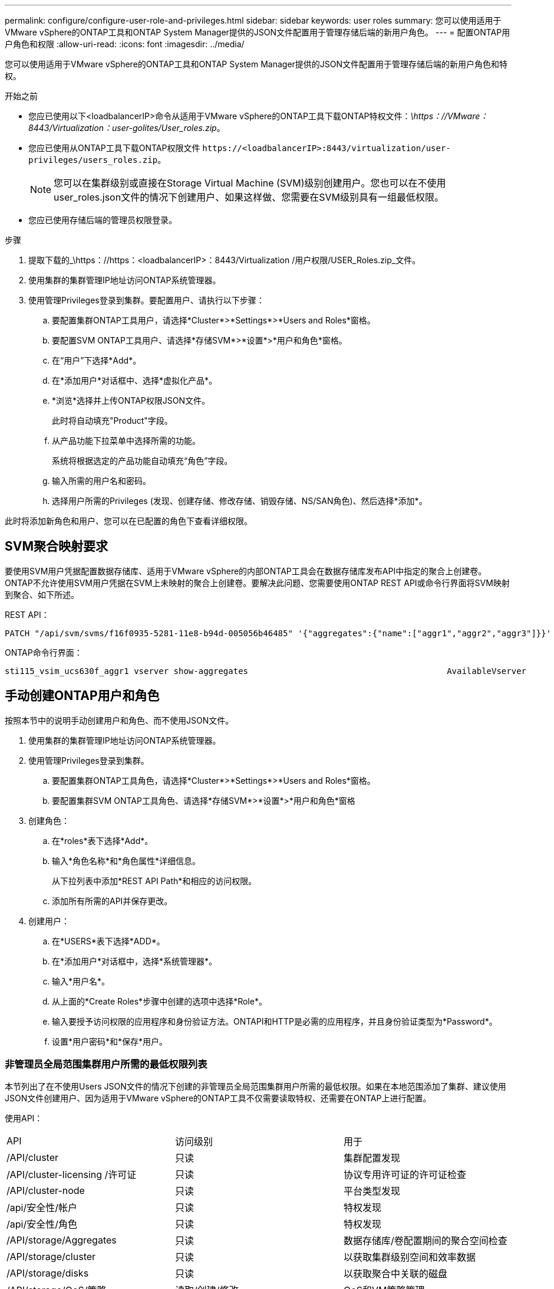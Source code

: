 ---
permalink: configure/configure-user-role-and-privileges.html 
sidebar: sidebar 
keywords: user roles 
summary: 您可以使用适用于VMware vSphere的ONTAP工具和ONTAP System Manager提供的JSON文件配置用于管理存储后端的新用户角色。 
---
= 配置ONTAP用户角色和权限
:allow-uri-read: 
:icons: font
:imagesdir: ../media/


[role="lead"]
您可以使用适用于VMware vSphere的ONTAP工具和ONTAP System Manager提供的JSON文件配置用于管理存储后端的新用户角色和特权。

.开始之前
* 您应已使用以下<loadbalancerIP>命令从适用于VMware vSphere的ONTAP工具下载ONTAP特权文件：_\https：//VMware：8443/Virtualization：user-golites/User_roles.zip_。
* 您应已使用从ONTAP工具下载ONTAP权限文件 `\https://<loadbalancerIP>:8443/virtualization/user-privileges/users_roles.zip`。
+

NOTE: 您可以在集群级别或直接在Storage Virtual Machine (SVM)级别创建用户。您也可以在不使用user_roles.json文件的情况下创建用户、如果这样做、您需要在SVM级别具有一组最低权限。

* 您应已使用存储后端的管理员权限登录。


.步骤
. 提取下载的_\https：//https：<loadbalancerIP>：8443/Virtualization /用户权限/USER_Roles.zip_文件。
. 使用集群的集群管理IP地址访问ONTAP系统管理器。
. 使用管理Privileges登录到集群。要配置用户、请执行以下步骤：
+
.. 要配置集群ONTAP工具用户，请选择*Cluster*>*Settings*>*Users and Roles*窗格。
.. 要配置SVM ONTAP工具用户、请选择*存储SVM*>*设置*>*用户和角色*窗格。
.. 在“用户”下选择*Add*。
.. 在*添加用户*对话框中、选择*虚拟化产品*。
.. *浏览*选择并上传ONTAP权限JSON文件。
+
此时将自动填充"Product"字段。

.. 从产品功能下拉菜单中选择所需的功能。
+
系统将根据选定的产品功能自动填充“角色”字段。

.. 输入所需的用户名和密码。
.. 选择用户所需的Privileges (发现、创建存储、修改存储、销毁存储、NS/SAN角色)、然后选择*添加*。




此时将添加新角色和用户、您可以在已配置的角色下查看详细权限。



== SVM聚合映射要求

要使用SVM用户凭据配置数据存储库、适用于VMware vSphere的内部ONTAP工具会在数据存储库发布API中指定的聚合上创建卷。ONTAP不允许使用SVM用户凭据在SVM上未映射的聚合上创建卷。要解决此问题、您需要使用ONTAP REST API或命令行界面将SVM映射到聚合、如下所述。

REST API：

[listing]
----
PATCH "/api/svm/svms/f16f0935-5281-11e8-b94d-005056b46485" '{"aggregates":{"name":["aggr1","aggr2","aggr3"]}}'
----
ONTAP命令行界面：

[listing]
----
sti115_vsim_ucs630f_aggr1 vserver show-aggregates                                        AvailableVserver        Aggregate      State         Size Type    SnapLock Type-------------- -------------- ------- ---------- ------- --------------svm_test       sti115_vsim_ucs630f_aggr1                               online     10.11GB vmdisk  non-snaplock
----


== 手动创建ONTAP用户和角色

按照本节中的说明手动创建用户和角色、而不使用JSON文件。

. 使用集群的集群管理IP地址访问ONTAP系统管理器。
. 使用管理Privileges登录到集群。
+
.. 要配置集群ONTAP工具角色，请选择*Cluster*>*Settings*>*Users and Roles*窗格。
.. 要配置集群SVM ONTAP工具角色、请选择*存储SVM*>*设置*>*用户和角色*窗格


. 创建角色：
+
.. 在*roles*表下选择*Add*。
.. 输入*角色名称*和*角色属性*详细信息。
+
从下拉列表中添加*REST API Path*和相应的访问权限。

.. 添加所有所需的API并保存更改。


. 创建用户：
+
.. 在*USERS*表下选择*ADD*。
.. 在*添加用户*对话框中，选择*系统管理器*。
.. 输入*用户名*。
.. 从上面的*Create Roles*步骤中创建的选项中选择*Role*。
.. 输入要授予访问权限的应用程序和身份验证方法。ONTAPI和HTTP是必需的应用程序，并且身份验证类型为*Password*。
.. 设置*用户密码*和*保存*用户。






=== 非管理员全局范围集群用户所需的最低权限列表

本节列出了在不使用Users JSON文件的情况下创建的非管理员全局范围集群用户所需的最低权限。如果在本地范围添加了集群、建议使用JSON文件创建用户、因为适用于VMware vSphere的ONTAP工具不仅需要读取特权、还需要在ONTAP上进行配置。

使用API：

|===


| API | 访问级别 | 用于 


| /API/cluster | 只读 | 集群配置发现 


| /API/cluster-licensing /许可证 | 只读 | 协议专用许可证的许可证检查 


| /API/cluster-node | 只读 | 平台类型发现 


| /api/安全性/帐户 | 只读 | 特权发现 


| /api/安全性/角色 | 只读 | 特权发现 


| /API/storage/Aggregates | 只读 | 数据存储库/卷配置期间的聚合空间检查 


| /API/storage/cluster | 只读 | 以获取集群级别空间和效率数据 


| /API/storage/disks | 只读 | 以获取聚合中关联的磁盘 


| /API/storage/QoS/策略 | 读取/创建/修改 | QoS和VM策略管理 


| /apI/SVM/SVM | 只读 | 在本地添加集群的情况下获取SVM配置。 


| /API/network/IP/接口 | 只读 | 添加存储后端—要确定管理LIF的范围、请使用集群/SVM 
|===


=== 为基于VMware vSphere ONTAP API的集群范围用户创建ONTAP工具


NOTE: 您需要发现、创建、修改和销毁Privileges、以便在数据存储库出现故障时执行修补操作和自动回滚。缺少所有这些Privileges会导致工作流中断和清理问题。

通过为基于VMware vSphere ONTAP API的用户创建ONTAP工具并执行发现、创建存储、修改存储、销毁存储Privileges、可以启动发现并管理ONTAP工具工作流。

要使用上述所有Privileges创建集群范围的用户、请运行以下命令：

[listing]
----

security login rest-role create -role <role-name> -api /api/application/consistency-groups -access all

security login rest-role create -role <role-name> -api /api/private/cli/snapmirror -access all

security login rest-role create -role <role-name> -api /api/protocols/nfs/export-policies -access all

security login rest-role create -role <role-name> -api /api/protocols/nvme/subsystem-maps -access all

security login rest-role create -role <role-name> -api /api/protocols/nvme/subsystems -access all

security login rest-role create -role <role-name> -api /api/protocols/san/igroups -access all

security login rest-role create -role <role-name> -api /api/protocols/san/lun-maps -access all

security login rest-role create -role <role-name> -api /api/protocols/san/vvol-bindings -access all

security login rest-role create -role <role-name> -api /api/snapmirror/relationships -access all

security login rest-role create -role <role-name> -api /api/storage/volumes -access all

security login rest-role create -role <role-name> -api "/api/storage/volumes/*/snapshots" -access all

security login rest-role create -role <role-name> -api /api/storage/luns -access all

security login rest-role create -role <role-name> -api /api/storage/namespaces -access all

security login rest-role create -role <role-name> -api /api/storage/qos/policies -access all

security login rest-role create -role <role-name> -api /api/cluster/schedules -access read_create

security login rest-role create -role <role-name> -api /api/snapmirror/policies -access read_create

security login rest-role create -role <role-name> -api /api/storage/file/clone -access read_create

security login rest-role create -role <role-name> -api /api/storage/file/copy -access read_create

security login rest-role create -role <role-name> -api /api/support/ems/application-logs -access read_create

security login rest-role create -role <role-name> -api /api/protocols/nfs/services -access read_modify

security login rest-role create -role <role-name> -api /api/cluster -access readonly

security login rest-role create -role <role-name> -api /api/cluster/jobs -access readonly

security login rest-role create -role <role-name> -api /api/cluster/licensing/licenses -access readonly

security login rest-role create -role <role-name> -api /api/cluster/nodes -access readonly

security login rest-role create -role <role-name> -api /api/cluster/peers -access readonly

security login rest-role create -role <role-name> -api /api/name-services/name-mappings -access readonly

security login rest-role create -role <role-name> -api /api/network/ethernet/ports -access readonly

security login rest-role create -role <role-name> -api /api/network/fc/interfaces -access readonly

security login rest-role create -role <role-name> -api /api/network/fc/logins -access readonly

security login rest-role create -role <role-name> -api /api/network/fc/ports -access readonly

security login rest-role create -role <role-name> -api /api/network/ip/interfaces -access readonly

security login rest-role create -role <role-name> -api /api/protocols/nfs/kerberos/interfaces -access readonly

security login rest-role create -role <role-name> -api /api/protocols/nvme/interfaces -access readonly

security login rest-role create -role <role-name> -api /api/protocols/san/fcp/services -access readonly

security login rest-role create -role <role-name> -api /api/protocols/san/iscsi/services -access readonly

security login rest-role create -role <role-name> -api /api/security/accounts -access readonly

security login rest-role create -role <role-name> -api /api/security/roles -access readonly

security login rest-role create -role <role-name> -api /api/storage/aggregates -access readonly

security login rest-role create -role <role-name> -api /api/storage/cluster -access readonly

security login rest-role create -role <role-name> -api /api/storage/disks -access readonly

security login rest-role create -role <role-name> -api /api/storage/qtrees -access readonly

security login rest-role create -role <role-name> -api /api/storage/quota/reports -access readonly

security login rest-role create -role <role-name> -api /api/storage/snapshot-policies -access readonly

security login rest-role create -role <role-name> -api /api/svm/peers -access readonly

security login rest-role create -role <role-name> -api /api/svm/svms -access readonly

----
此外、对于ONTAP 9.16.0及更高版本、请运行以下命令：

[listing]
----
security login rest-role create -role <role-name> -api /api/storage/storage-units -access all
----


=== 为基于VMware vSphere ONTAP API的SVM范围的用户创建ONTAP工具

要使用所有Privileges创建SVM范围的用户、请运行以下命令：

[listing]
----
security login rest-role create -role <role-name> -api /api/application/consistency-groups -access all -vserver <vserver-name>

security login rest-role create -role <role-name> -api /api/private/cli/snapmirror -access all -vserver <vserver-name>

security login rest-role create -role <role-name> -api /api/protocols/nfs/export-policies -access all -vserver <vserver-name>

security login rest-role create -role <role-name> -api /api/protocols/nvme/subsystem-maps -access all -vserver <vserver-name>

security login rest-role create -role <role-name> -api /api/protocols/nvme/subsystems -access all -vserver <vserver-name>

security login rest-role create -role <role-name> -api /api/protocols/san/igroups -access all -vserver <vserver-name>

security login rest-role create -role <role-name> -api /api/protocols/san/lun-maps -access all -vserver <vserver-name>

security login rest-role create -role <role-name> -api /api/protocols/san/vvol-bindings -access all -vserver <vserver-name>

security login rest-role create -role <role-name> -api /api/snapmirror/relationships -access all -vserver <vserver-name>

security login rest-role create -role <role-name> -api /api/storage/volumes -access all -vserver <vserver-name>

security login rest-role create -role <role-name> -api "/api/storage/volumes/*/snapshots" -access all -vserver <vserver-name>

security login rest-role create -role <role-name> -api /api/storage/luns -access all -vserver <vserver-name>

security login rest-role create -role <role-name> -api /api/storage/namespaces -access all -vserver <vserver-name>

security login rest-role create -role <role-name> -api /api/cluster/schedules -access read_create -vserver <vserver-name>

security login rest-role create -role <role-name> -api /api/snapmirror/policies -access read_create -vserver <vserver-name>

security login rest-role create -role <role-name> -api /api/storage/file/clone -access read_create -vserver <vserver-name>

security login rest-role create -role <role-name> -api /api/storage/file/copy -access read_create -vserver <vserver-name>

security login rest-role create -role <role-name> -api /api/support/ems/application-logs -access read_create -vserver <vserver-name>

security login rest-role create -role <role-name> -api /api/protocols/nfs/services -access read_modify -vserver <vserver-name>

security login rest-role create -role <role-name> -api /api/cluster -access readonly -vserver <vserver-name>

security login rest-role create -role <role-name> -api /api/cluster/jobs -access readonly -vserver <vserver-name>

security login rest-role create -role <role-name> -api /api/cluster/peers -access readonly -vserver <vserver-name>

security login rest-role create -role <role-name> -api /api/name-services/name-mappings -access readonly -vserver <vserver-name>

security login rest-role create -role <role-name> -api /api/network/ethernet/ports -access readonly -vserver <vserver-name>

security login rest-role create -role <role-name> -api /api/network/fc/interfaces -access readonly -vserver <vserver-name>

security login rest-role create -role <role-name> -api /api/network/fc/logins -access readonly -vserver <vserver-name>

security login rest-role create -role <role-name> -api /api/network/ip/interfaces -access readonly -vserver <vserver-name>

security login rest-role create -role <role-name> -api /api/protocols/nfs/kerberos/interfaces -access readonly -vserver <vserver-name>

security login rest-role create -role <role-name> -api /api/protocols/nvme/interfaces -access readonly -vserver <vserver-name>

security login rest-role create -role <role-name> -api /api/protocols/san/fcp/services -access readonly -vserver <vserver-name>

security login rest-role create -role <role-name> -api /api/protocols/san/iscsi/services -access readonly -vserver <vserver-name>

security login rest-role create -role <role-name> -api /api/security/accounts -access readonly -vserver <vserver-name>

security login rest-role create -role <role-name> -api /api/security/roles -access readonly -vserver <vserver-name>

security login rest-role create -role <role-name> -api /api/storage/qtrees -access readonly -vserver <vserver-name>

security login rest-role create -role <role-name> -api /api/storage/quota/reports -access readonly -vserver <vserver-name>

security login rest-role create -role <role-name> -api /api/storage/snapshot-policies -access readonly -vserver <vserver-name>

security login rest-role create -role <role-name> -api /api/svm/peers -access readonly -vserver <vserver-name>

security login rest-role create -role <role-name> -api /api/svm/svms -access readonly -vserver <vserver-name>
----
此外、对于ONTAP 9.16.0及更高版本、请运行以下命令：

[listing]
----
security login rest-role create -role <role-name> -api /api/storage/storage-units -access all -vserver <vserver-name>
----
要使用上述基于API创建的角色创建基于API的新用户、请运行以下命令：

[listing]
----
security login create -user-or-group-name <user-name> -application http -authentication-method password -role <role-name> -vserver <cluster-or-vserver-name>
----
示例

[listing]
----
security login create -user-or-group-name testvpsraall -application http -authentication-method password -role OTV_10_VP_SRA_Discovery_Create_Modify_Destroy -vserver C1_sti160-cluster_
----
要解除帐户锁定、请运行以下命令以启用对管理界面的访问：

[listing]
----
security login unlock -user <user-name> -vserver <cluster-or-vserver-name>
----
示例

[listing]
----
security login unlock -username testvpsraall -vserver C1_sti160-cluster
----


== 将适用于VMware vSphere 10.1用户的ONTAP工具升级到10.3用户

如果适用于VMware vSphere 10.1的ONTAP工具用户是使用json文件创建的集群范围用户、请使用admin用户在ONTAP命令行界面上运行以下命令、以升级到10.3版。

对于产品功能：

* VSC
* VSC和VASA Provider
* VSC和SRA
* VSC、VASA Provider和SRA。


集群Privileges：

_security login Role create -Role <existing-role-name> nve -cmddirname "vserver nve"-access all_

_security login Role create -Role <existing-role-name> nve -cmddirname "vserver nve subsystem show"-access all_

_security login Role create -Role <existing-role-name> nve -cmddirname "vserver nve subsystem host show"-access all_

_security login Role create -Role <existing-role-name> nve -cmddirname "vserver nve subsystem map show"-access all_

_security login Role create -Role <existing-role-name> nve -cmddirname "vserver nve sho-interface"-access read_

_security login Role create -Role <existing-role-name> nve -cmddirname "vserver nve subsystem host add"-access all_

_security login Role create -Role <existing-role-name> nve -cmddirname "vserver nve subsystem map add"-access all_

_security login Role create -Role <existing-role-name> nve -cmddirname "vserver nve"-access all_

_security login Role create -Role <existing-role-name> nve -cmddirname "vserver nve subsystem delete"-access all_

_security login Role create -Role <existing-role-name> nve -cmddirname "vserver nve subsystem host remove"-access all_

_security login Role create -Role <existing-role-name> nve -cmddirname "vserver nve subsystem map remove"-access all_

如果适用于VMware vSphere 10.1的ONTAP工具用户是使用json文件创建的SVM范围用户、请使用admin用户在ONTAP命令行界面上运行以下命令、以升级到10.3版。

SVM Privileges：

_security login Role create -Role <existing-role-name> nve -cmddirname "vserver nve"-access all -vserver nve_<vserver-name>

_security login Role create -Role <existing-role-name> nve -cmddirname "vserver nve subsystem show"-access all -vserver nv_<vserver-name>

_security login Role create -Role <existing-role-name> nve -cmddirname "vserver nve subsystem host show"-access all -vserver nv_<vserver-name>

_security login Role create -Role <existing-role-name> nve -cmddirname "vserver nve subsystem map show"-access all -vserver nv_<vserver-name>

_security login Role create -Role <existing-role-name>-cmddirname "vserver nve sho-interface"-access read -vserver nv_<vserver-name>

_security login Role create -Role <existing-role-name> nve -cmddirname "vserver nve subsystem host add"-access all -vserver nv_<vserver-name>

_security login Role create -Role <existing-role-name> nve -cmddirname "vserver nve subsystem map add"-access all -vserver nv_<vserver-name>

_security login Role create -Role <existing-role-name> nve -cmddirname "vserver nve"-access all -vserver nve_<vserver-name>

_security login Role create -Role <existing-role-name> nve -cmddirname "vserver nve subsystem delete"-access all -vserver nv_<vserver-name>

_security login Role create -Role <existing-role-name> nve -cmddirname "vserver nve subsystem host remove"-access all -vserver nv_<vserver-name>

_security login Role create -Role <existing-role-name> nve -cmddirname "vserver nve subsystem map remove"-access all -vserver nv_<vserver-name>

向现有角色添加命令_vserver nvexe命名空间show_和_vserver nvserver subsystem show_可添加以下命令。

[listing]
----
vserver nvme namespace create

vserver nvme namespace modify

vserver nvme subsystem create

vserver nvme subsystem modify

----